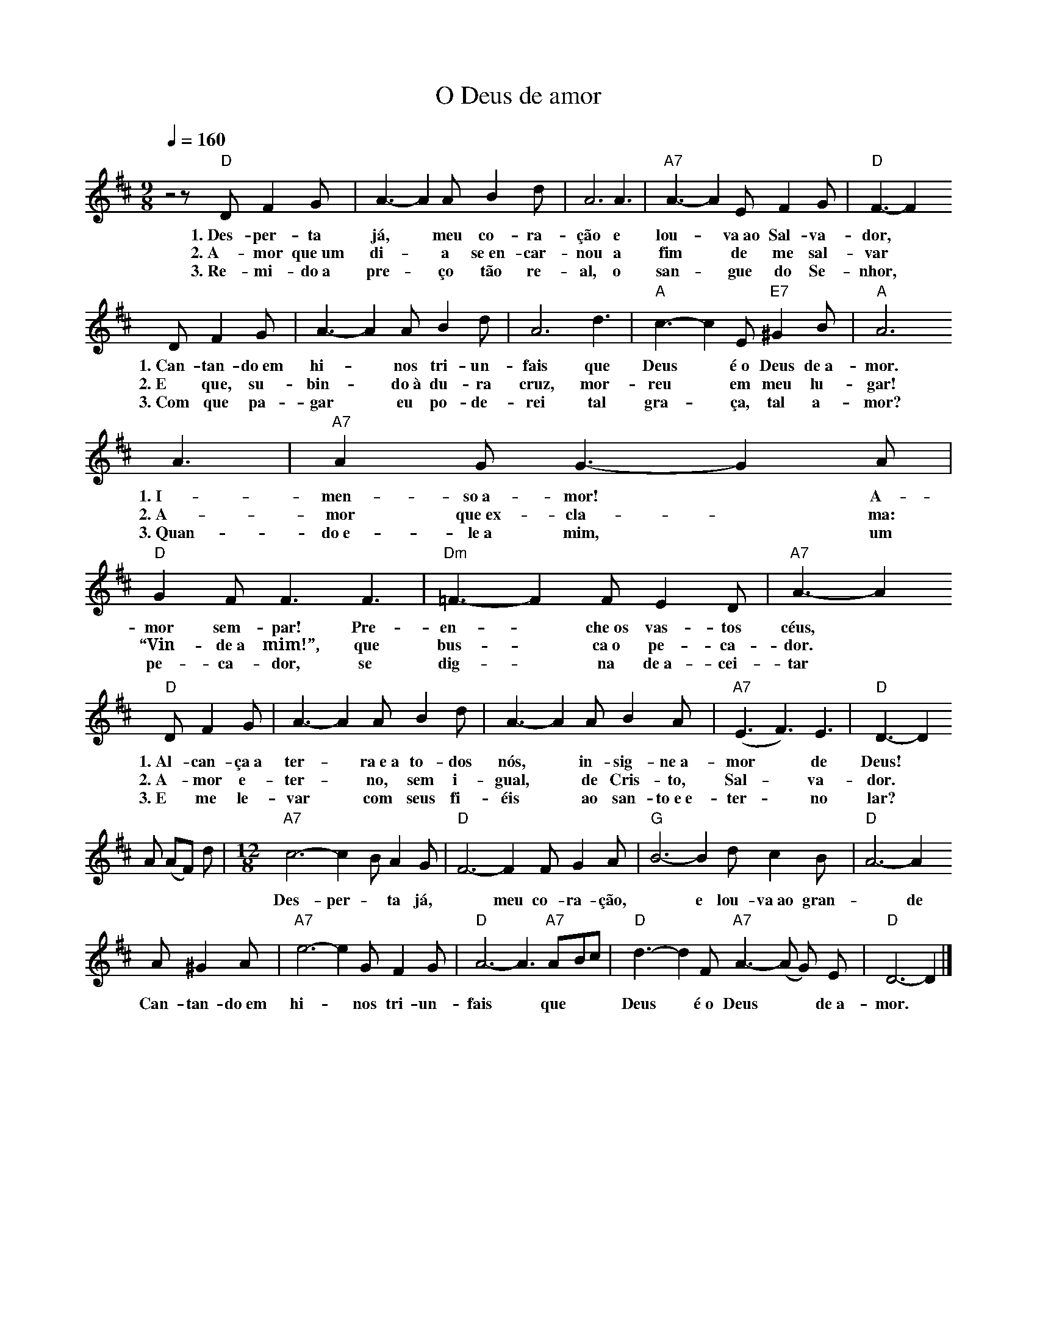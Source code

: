 X:043
T:O Deus de amor
M:9/8
L:1/8
K:D
V:S
Q:1/4=160
z4 z "D" D F2 G | A3- A2 A B2 d | A6 A3 | "A7" A3- A2 E F2 G | "D" F3- F2
w:1.~Des-per-ta já, ~ meu co-ra-ção e lou- ~ va~ao Sal-va-dor,
w:2.~A-mor que~um di- ~ a se~en-car-nou a fim ~ de me sal-var
w:3.~Re-mi-do~a pre- ~ ço tão re-al, o san- ~ gue do Se-nhor,
D F2 G | A3- A2 A B2 d | A6 d3 | "A" c3- c2 E "E7" ^G2 B | "A" A6
w:1.~Can-tan-do~em hi- ~ nos tri-un-fais que Deus ~ é~o Deus de~a-mor.
w:2.~E que, su-bin- ~ do~à du-ra cruz, mor-reu ~ em meu lu-gar!
w:3.~Com que pa-gar ~ eu po-de-rei tal gra- ~ ça, tal a-mor?
A3 | "A7" A2 G G3- G2 A | "D" G2 F F3 F3 | "Dm" =F3- F2 F E2 D | "A7" A3- A2
w:1.~I-men-so~a-mor! ~ A-mor sem-par! Pre-en- ~ che~os vas-tos céus,
w:2.~A-mor que~ex-cla- ~ ma: “Vin-de~a mim!”, que bus- ~ ca~o pe-ca-dor.
w:3.~Quan-do~e-le~a mim, ~ um pe-ca-dor, se dig- ~ na de~a-cei-tar
"D" D F2 G | A3- A2 A B2 d | A3- A2 A B2 A | "A7" (E3 F3) E3 | "D" D3- D2
w:1.~Al-can-ça~a ter- ~ ra~e~a to-dos nós, ~ in-sig-ne~a-mor ~ de Deus!
w:2.~A-mor e-ter- ~ no, sem i-gual, ~ de Cris-to, Sal- ~ va-dor.
w:3.~E me le-var ~ com seus fi-éis ~ ao san-to~e~e-ter- ~ no lar?
A (AF) d | \
M:12/8
"A7" c6- c2 B A2 G | "D" F6- F2 F G2 A | "G" B6- B2 d c2 B | "D" A6- A2
w:Des-per- ~ ta já, ~ meu co-ra-ção, ~ e lou-va~ao gran- ~ de Sal-va-dor;
A ^G2 A | "A7" e6- e2 G F2 G | "D" A6- A3 "A7" ABc | "D" d3- d2 F "A7" A3- (A G) E | "D" D6- D2 |]
w:Can-tan-do~em hi- ~ nos tri-un-fais ~ que ~ ~ Deus ~ é~o Deus ~ ~ de~a-mor.